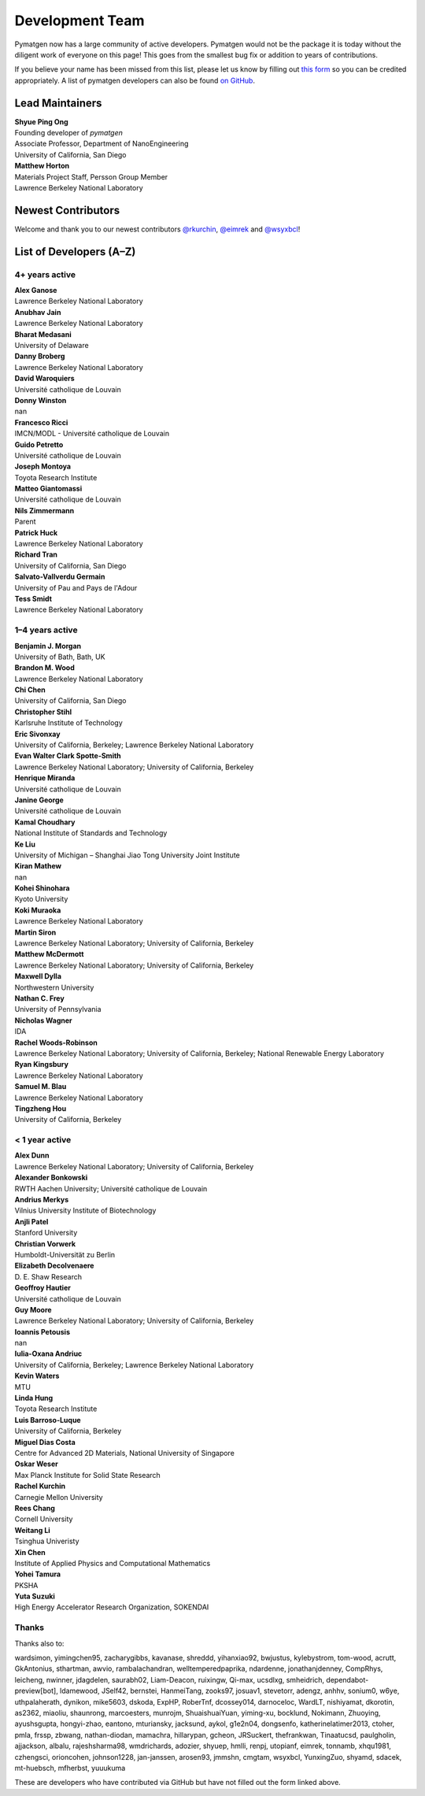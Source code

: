 ================
Development Team
================

Pymatgen now has a large community of active developers.
Pymatgen would not be the package it is today without the diligent work
of everyone on this page! This goes from the smallest bug fix or addition
to years of contributions.

If you believe your name has been missed from this list, please let us know
by filling out `this form`_ so you can be credited appropriately.
A list of pymatgen developers can also be found `on GitHub`_.


.. _this form: https://forms.gle/JnisFb38QDR8QTFTA
.. _on GitHub: https://github.com/materialsproject/pymatgen/graphs/contributors

Lead Maintainers
================

| **Shyue Ping Ong** |shyuep| |0000-0001-7777-8871|
| Founding developer of *pymatgen*
| Associate Professor, Department of NanoEngineering
| University of California, San Diego

.. |shyuep| image:: https://cdnjs.cloudflare.com/ajax/libs/octicons/8.5.0/svg/mark-github.svg
   :target: https://github.com/shyuep
   :width: 16
   :height: 16
   :alt: GitHub commits from shyuep

.. |0000-0001-5726-2587| image:: https://orcid.org/sites/default/files/images/orcid_32x32.png
   :target: https://orcid.org/0000-0001-5726-2587
   :width: 16
   :height: 16
   :alt: ORCID profile for 0000-0001-5726-2587

| **Matthew Horton** |mkhorton| |0000-0001-7777-8871|
| Materials Project Staff, Persson Group Member
| Lawrence Berkeley National Laboratory

.. |mkhorton| image:: https://cdnjs.cloudflare.com/ajax/libs/octicons/8.5.0/svg/mark-github.svg
   :target: https://github.com/mkhorton
   :width: 16
   :height: 16
   :alt: GitHub commits from mkhorton

.. |0000-0001-7777-8871| image:: https://orcid.org/sites/default/files/images/orcid_32x32.png
   :target: https://orcid.org/0000-0001-7777-8871
   :width: 16
   :height: 16
   :alt: ORCID profile for 0000-0001-7777-8871

Newest Contributors
===================

Welcome and thank you to our newest contributors `@rkurchin`_, `@eimrek`_ and `@wsyxbcl`_!

.. _@rkurchin: https://github.com/rkurchin
.. _@eimrek: https://github.com/eimrek
.. _@wsyxbcl: https://github.com/wsyxbcl


List of Developers (A–Z)
========================

4+ years active
---------------

| **Alex Ganose** |utf| |0000-0002-4486-3321| 
| Lawrence Berkeley National Laboratory
.. |utf| image:: https://cdnjs.cloudflare.com/ajax/libs/octicons/8.5.0/svg/mark-github.svg
   :target: https://github.com/materialsproject/pymatgen/commits?author=utf
   :width: 16
   :height: 16
   :alt: GitHub commits from utf
.. |0000-0002-4486-3321| image:: https://orcid.org/sites/default/files/images/orcid_32x32.png
   :target: https://orcid.org/0000-0002-4486-3321
   :width: 16
   :height: 16
   :alt: ORCID profile for 0000-0002-4486-3321

| **Anubhav Jain** |computron| |0000-0001-5893-9967| 
| Lawrence Berkeley National Laboratory
.. |computron| image:: https://cdnjs.cloudflare.com/ajax/libs/octicons/8.5.0/svg/mark-github.svg
   :target: https://github.com/materialsproject/pymatgen/commits?author=computron
   :width: 16
   :height: 16
   :alt: GitHub commits from computron
.. |0000-0001-5893-9967| image:: https://orcid.org/sites/default/files/images/orcid_32x32.png
   :target: https://orcid.org/0000-0001-5893-9967
   :width: 16
   :height: 16
   :alt: ORCID profile for 0000-0001-5893-9967

| **Bharat Medasani** |mbkumar| |0000-0002-2073-4162| 
| University of Delaware
.. |mbkumar| image:: https://cdnjs.cloudflare.com/ajax/libs/octicons/8.5.0/svg/mark-github.svg
   :target: https://github.com/materialsproject/pymatgen/commits?author=mbkumar
   :width: 16
   :height: 16
   :alt: GitHub commits from mbkumar
.. |0000-0002-2073-4162| image:: https://orcid.org/sites/default/files/images/orcid_32x32.png
   :target: https://orcid.org/0000-0002-2073-4162
   :width: 16
   :height: 16
   :alt: ORCID profile for 0000-0002-2073-4162

| **Danny Broberg** |dbroberg|
| Lawrence Berkeley National Laboratory
.. |dbroberg| image:: https://cdnjs.cloudflare.com/ajax/libs/octicons/8.5.0/svg/mark-github.svg
   :target: https://github.com/materialsproject/pymatgen/commits?author=dbroberg
   :width: 16
   :height: 16
   :alt: GitHub commits from dbroberg

| **David Waroquiers** |davidwaroquiers|
| Université catholique de Louvain
.. |davidwaroquiers| image:: https://cdnjs.cloudflare.com/ajax/libs/octicons/8.5.0/svg/mark-github.svg
   :target: https://github.com/materialsproject/pymatgen/commits?author=davidwaroquiers
   :width: 16
   :height: 16
   :alt: GitHub commits from davidwaroquiers

| **Donny Winston** |dwinston|
| nan
.. |dwinston| image:: https://cdnjs.cloudflare.com/ajax/libs/octicons/8.5.0/svg/mark-github.svg
   :target: https://github.com/materialsproject/pymatgen/commits?author=dwinston
   :width: 16
   :height: 16
   :alt: GitHub commits from dwinston

| **Francesco Ricci** |fraricci| |0000-0002-2677-7227| 
| IMCN/MODL - Université catholique de Louvain
.. |fraricci| image:: https://cdnjs.cloudflare.com/ajax/libs/octicons/8.5.0/svg/mark-github.svg
   :target: https://github.com/materialsproject/pymatgen/commits?author=fraricci
   :width: 16
   :height: 16
   :alt: GitHub commits from fraricci
.. |0000-0002-2677-7227| image:: https://orcid.org/sites/default/files/images/orcid_32x32.png
   :target: https://orcid.org/0000-0002-2677-7227
   :width: 16
   :height: 16
   :alt: ORCID profile for 0000-0002-2677-7227

| **Guido Petretto** |gpetretto|
| Université catholique de Louvain
.. |gpetretto| image:: https://cdnjs.cloudflare.com/ajax/libs/octicons/8.5.0/svg/mark-github.svg
   :target: https://github.com/materialsproject/pymatgen/commits?author=gpetretto
   :width: 16
   :height: 16
   :alt: GitHub commits from gpetretto

| **Joseph Montoya** |montoyjh| |0000-0001-5760-2860| 
| Toyota Research Institute
.. |montoyjh| image:: https://cdnjs.cloudflare.com/ajax/libs/octicons/8.5.0/svg/mark-github.svg
   :target: https://github.com/materialsproject/pymatgen/commits?author=montoyjh
   :width: 16
   :height: 16
   :alt: GitHub commits from montoyjh
.. |0000-0001-5760-2860| image:: https://orcid.org/sites/default/files/images/orcid_32x32.png
   :target: https://orcid.org/0000-0001-5760-2860
   :width: 16
   :height: 16
   :alt: ORCID profile for 0000-0001-5760-2860

| **Matteo Giantomassi** |gmatteo|
| Université catholique de Louvain
.. |gmatteo| image:: https://cdnjs.cloudflare.com/ajax/libs/octicons/8.5.0/svg/mark-github.svg
   :target: https://github.com/materialsproject/pymatgen/commits?author=gmatteo
   :width: 16
   :height: 16
   :alt: GitHub commits from gmatteo

| **Nils Zimmermann** |nisse3000| |0000-0003-1063-5926| 
| Parent
.. |nisse3000| image:: https://cdnjs.cloudflare.com/ajax/libs/octicons/8.5.0/svg/mark-github.svg
   :target: https://github.com/materialsproject/pymatgen/commits?author=nisse3000
   :width: 16
   :height: 16
   :alt: GitHub commits from nisse3000
.. |0000-0003-1063-5926| image:: https://orcid.org/sites/default/files/images/orcid_32x32.png
   :target: https://orcid.org/0000-0003-1063-5926
   :width: 16
   :height: 16
   :alt: ORCID profile for 0000-0003-1063-5926

| **Patrick Huck** |tschaume|
| Lawrence Berkeley National Laboratory
.. |tschaume| image:: https://cdnjs.cloudflare.com/ajax/libs/octicons/8.5.0/svg/mark-github.svg
   :target: https://github.com/materialsproject/pymatgen/commits?author=tschaume
   :width: 16
   :height: 16
   :alt: GitHub commits from tschaume

| **Richard Tran** |richardtran415|
| University of California, San Diego
.. |richardtran415| image:: https://cdnjs.cloudflare.com/ajax/libs/octicons/8.5.0/svg/mark-github.svg
   :target: https://github.com/materialsproject/pymatgen/commits?author=richardtran415
   :width: 16
   :height: 16
   :alt: GitHub commits from richardtran415

| **Salvato-Vallverdu Germain** |gVallverdu| |0000-0003-1116-8776| 
| University of Pau and Pays de l'Adour
.. |gVallverdu| image:: https://cdnjs.cloudflare.com/ajax/libs/octicons/8.5.0/svg/mark-github.svg
   :target: https://github.com/materialsproject/pymatgen/commits?author=gVallverdu
   :width: 16
   :height: 16
   :alt: GitHub commits from gVallverdu
.. |0000-0003-1116-8776| image:: https://orcid.org/sites/default/files/images/orcid_32x32.png
   :target: https://orcid.org/0000-0003-1116-8776
   :width: 16
   :height: 16
   :alt: ORCID profile for 0000-0003-1116-8776

| **Tess Smidt** |blondegeek| |0000-0001-5581-5344| 
| Lawrence Berkeley National Laboratory
.. |blondegeek| image:: https://cdnjs.cloudflare.com/ajax/libs/octicons/8.5.0/svg/mark-github.svg
   :target: https://github.com/materialsproject/pymatgen/commits?author=blondegeek
   :width: 16
   :height: 16
   :alt: GitHub commits from blondegeek
.. |0000-0001-5581-5344| image:: https://orcid.org/sites/default/files/images/orcid_32x32.png
   :target: https://orcid.org/0000-0001-5581-5344
   :width: 16
   :height: 16
   :alt: ORCID profile for 0000-0001-5581-5344


1–4 years active
----------------

| **Benjamin J. Morgan** |bjmorgan| |0000-0002-3056-8233| 
| University of Bath, Bath, UK
.. |bjmorgan| image:: https://cdnjs.cloudflare.com/ajax/libs/octicons/8.5.0/svg/mark-github.svg
   :target: https://github.com/materialsproject/pymatgen/commits?author=bjmorgan
   :width: 16
   :height: 16
   :alt: GitHub commits from bjmorgan
.. |0000-0002-3056-8233| image:: https://orcid.org/sites/default/files/images/orcid_32x32.png
   :target: https://orcid.org/0000-0002-3056-8233
   :width: 16
   :height: 16
   :alt: ORCID profile for 0000-0002-3056-8233

| **Brandon M. Wood** |wood-b| |0000-0002-7251-337X| 
| Lawrence Berkeley National Laboratory
.. |wood-b| image:: https://cdnjs.cloudflare.com/ajax/libs/octicons/8.5.0/svg/mark-github.svg
   :target: https://github.com/materialsproject/pymatgen/commits?author=wood-b
   :width: 16
   :height: 16
   :alt: GitHub commits from wood-b
.. |0000-0002-7251-337X| image:: https://orcid.org/sites/default/files/images/orcid_32x32.png
   :target: https://orcid.org/0000-0002-7251-337X
   :width: 16
   :height: 16
   :alt: ORCID profile for 0000-0002-7251-337X

| **Chi Chen** |chc273|
| University of California, San Diego
.. |chc273| image:: https://cdnjs.cloudflare.com/ajax/libs/octicons/8.5.0/svg/mark-github.svg
   :target: https://github.com/materialsproject/pymatgen/commits?author=chc273
   :width: 16
   :height: 16
   :alt: GitHub commits from chc273

| **Christopher Stihl** |stichri|
| Karlsruhe Institute of Technology
.. |stichri| image:: https://cdnjs.cloudflare.com/ajax/libs/octicons/8.5.0/svg/mark-github.svg
   :target: https://github.com/materialsproject/pymatgen/commits?author=stichri
   :width: 16
   :height: 16
   :alt: GitHub commits from stichri

| **Eric Sivonxay** |sivonxay|
| University of California, Berkeley; Lawrence Berkeley National Laboratory
.. |sivonxay| image:: https://cdnjs.cloudflare.com/ajax/libs/octicons/8.5.0/svg/mark-github.svg
   :target: https://github.com/materialsproject/pymatgen/commits?author=sivonxay
   :width: 16
   :height: 16
   :alt: GitHub commits from sivonxay

| **Evan Walter Clark Spotte-Smith** |espottesmith| |0000-0003-1554-197X| 
| Lawrence Berkeley National Laboratory; University of California, Berkeley
.. |espottesmith| image:: https://cdnjs.cloudflare.com/ajax/libs/octicons/8.5.0/svg/mark-github.svg
   :target: https://github.com/materialsproject/pymatgen/commits?author=espottesmith
   :width: 16
   :height: 16
   :alt: GitHub commits from espottesmith
.. |0000-0003-1554-197X| image:: https://orcid.org/sites/default/files/images/orcid_32x32.png
   :target: https://orcid.org/0000-0003-1554-197X
   :width: 16
   :height: 16
   :alt: ORCID profile for 0000-0003-1554-197X

| **Henrique Miranda** |henriquemiranda| |0000-0002-2843-0876| 
| Université catholique de Louvain
.. |henriquemiranda| image:: https://cdnjs.cloudflare.com/ajax/libs/octicons/8.5.0/svg/mark-github.svg
   :target: https://github.com/materialsproject/pymatgen/commits?author=henriquemiranda
   :width: 16
   :height: 16
   :alt: GitHub commits from henriquemiranda
.. |0000-0002-2843-0876| image:: https://orcid.org/sites/default/files/images/orcid_32x32.png
   :target: https://orcid.org/0000-0002-2843-0876
   :width: 16
   :height: 16
   :alt: ORCID profile for 0000-0002-2843-0876

| **Janine George** |JaGeo| |0000-0001-8907-0336| 
| Université catholique de Louvain
.. |JaGeo| image:: https://cdnjs.cloudflare.com/ajax/libs/octicons/8.5.0/svg/mark-github.svg
   :target: https://github.com/materialsproject/pymatgen/commits?author=JaGeo
   :width: 16
   :height: 16
   :alt: GitHub commits from JaGeo
.. |0000-0001-8907-0336| image:: https://orcid.org/sites/default/files/images/orcid_32x32.png
   :target: https://orcid.org/0000-0001-8907-0336
   :width: 16
   :height: 16
   :alt: ORCID profile for 0000-0001-8907-0336

| **Kamal Choudhary** |knc6| |0000-0001-9737-8074| 
| National Institute of Standards and Technology
.. |knc6| image:: https://cdnjs.cloudflare.com/ajax/libs/octicons/8.5.0/svg/mark-github.svg
   :target: https://github.com/materialsproject/pymatgen/commits?author=knc6
   :width: 16
   :height: 16
   :alt: GitHub commits from knc6
.. |0000-0001-9737-8074| image:: https://orcid.org/sites/default/files/images/orcid_32x32.png
   :target: https://orcid.org/0000-0001-9737-8074
   :width: 16
   :height: 16
   :alt: ORCID profile for 0000-0001-9737-8074

| **Ke Liu** |specter119| |0000-0003-3604-1026| 
| University of Michigan – Shanghai Jiao Tong University Joint Institute
.. |specter119| image:: https://cdnjs.cloudflare.com/ajax/libs/octicons/8.5.0/svg/mark-github.svg
   :target: https://github.com/materialsproject/pymatgen/commits?author=specter119
   :width: 16
   :height: 16
   :alt: GitHub commits from specter119
.. |0000-0003-3604-1026| image:: https://orcid.org/sites/default/files/images/orcid_32x32.png
   :target: https://orcid.org/0000-0003-3604-1026
   :width: 16
   :height: 16
   :alt: ORCID profile for 0000-0003-3604-1026

| **Kiran Mathew** |matk86|
| nan
.. |matk86| image:: https://cdnjs.cloudflare.com/ajax/libs/octicons/8.5.0/svg/mark-github.svg
   :target: https://github.com/materialsproject/pymatgen/commits?author=matk86
   :width: 16
   :height: 16
   :alt: GitHub commits from matk86

| **Kohei Shinohara** |lan496|
| Kyoto University
.. |lan496| image:: https://cdnjs.cloudflare.com/ajax/libs/octicons/8.5.0/svg/mark-github.svg
   :target: https://github.com/materialsproject/pymatgen/commits?author=lan496
   :width: 16
   :height: 16
   :alt: GitHub commits from lan496

| **Koki Muraoka** |kmu| |0000-0003-1830-7978| 
| Lawrence Berkeley National Laboratory
.. |kmu| image:: https://cdnjs.cloudflare.com/ajax/libs/octicons/8.5.0/svg/mark-github.svg
   :target: https://github.com/materialsproject/pymatgen/commits?author=kmu
   :width: 16
   :height: 16
   :alt: GitHub commits from kmu
.. |0000-0003-1830-7978| image:: https://orcid.org/sites/default/files/images/orcid_32x32.png
   :target: https://orcid.org/0000-0003-1830-7978
   :width: 16
   :height: 16
   :alt: ORCID profile for 0000-0003-1830-7978

| **Martin Siron** |mhsiron| |0000-0002-4562-7814| 
| Lawrence Berkeley National Laboratory; University of California, Berkeley
.. |mhsiron| image:: https://cdnjs.cloudflare.com/ajax/libs/octicons/8.5.0/svg/mark-github.svg
   :target: https://github.com/materialsproject/pymatgen/commits?author=mhsiron
   :width: 16
   :height: 16
   :alt: GitHub commits from mhsiron
.. |0000-0002-4562-7814| image:: https://orcid.org/sites/default/files/images/orcid_32x32.png
   :target: https://orcid.org/0000-0002-4562-7814
   :width: 16
   :height: 16
   :alt: ORCID profile for 0000-0002-4562-7814

| **Matthew McDermott** |mattmcdermott|
| Lawrence Berkeley National Laboratory; University of California, Berkeley
.. |mattmcdermott| image:: https://cdnjs.cloudflare.com/ajax/libs/octicons/8.5.0/svg/mark-github.svg
   :target: https://github.com/materialsproject/pymatgen/commits?author=mattmcdermott
   :width: 16
   :height: 16
   :alt: GitHub commits from mattmcdermott

| **Maxwell Dylla** |dyllamt|
| Northwestern University
.. |dyllamt| image:: https://cdnjs.cloudflare.com/ajax/libs/octicons/8.5.0/svg/mark-github.svg
   :target: https://github.com/materialsproject/pymatgen/commits?author=dyllamt
   :width: 16
   :height: 16
   :alt: GitHub commits from dyllamt

| **Nathan C. Frey** |ncfrey| |0000-0001-5291-6131| 
| University of Pennsylvania
.. |ncfrey| image:: https://cdnjs.cloudflare.com/ajax/libs/octicons/8.5.0/svg/mark-github.svg
   :target: https://github.com/materialsproject/pymatgen/commits?author=ncfrey
   :width: 16
   :height: 16
   :alt: GitHub commits from ncfrey
.. |0000-0001-5291-6131| image:: https://orcid.org/sites/default/files/images/orcid_32x32.png
   :target: https://orcid.org/0000-0001-5291-6131
   :width: 16
   :height: 16
   :alt: ORCID profile for 0000-0001-5291-6131

| **Nicholas Wagner** |mtdg-wagner|
| IDA
.. |mtdg-wagner| image:: https://cdnjs.cloudflare.com/ajax/libs/octicons/8.5.0/svg/mark-github.svg
   :target: https://github.com/materialsproject/pymatgen/commits?author=mtdg-wagner
   :width: 16
   :height: 16
   :alt: GitHub commits from mtdg-wagner

| **Rachel Woods-Robinson** |rwoodsrobinson| |0000-0001-5009-9510| 
| Lawrence Berkeley National Laboratory; University of California, Berkeley; National Renewable Energy Laboratory
.. |rwoodsrobinson| image:: https://cdnjs.cloudflare.com/ajax/libs/octicons/8.5.0/svg/mark-github.svg
   :target: https://github.com/materialsproject/pymatgen/commits?author=rwoodsrobinson
   :width: 16
   :height: 16
   :alt: GitHub commits from rwoodsrobinson
.. |0000-0001-5009-9510| image:: https://orcid.org/sites/default/files/images/orcid_32x32.png
   :target: https://orcid.org/0000-0001-5009-9510
   :width: 16
   :height: 16
   :alt: ORCID profile for 0000-0001-5009-9510

| **Ryan Kingsbury** |rkingsbury| |0000-0002-7168-3967| 
| Lawrence Berkeley National Laboratory
.. |rkingsbury| image:: https://cdnjs.cloudflare.com/ajax/libs/octicons/8.5.0/svg/mark-github.svg
   :target: https://github.com/materialsproject/pymatgen/commits?author=rkingsbury
   :width: 16
   :height: 16
   :alt: GitHub commits from rkingsbury
.. |0000-0002-7168-3967| image:: https://orcid.org/sites/default/files/images/orcid_32x32.png
   :target: https://orcid.org/0000-0002-7168-3967
   :width: 16
   :height: 16
   :alt: ORCID profile for 0000-0002-7168-3967

| **Samuel M. Blau** |samblau| |0000-0003-3132-3032| 
| Lawrence Berkeley National Laboratory
.. |samblau| image:: https://cdnjs.cloudflare.com/ajax/libs/octicons/8.5.0/svg/mark-github.svg
   :target: https://github.com/materialsproject/pymatgen/commits?author=samblau
   :width: 16
   :height: 16
   :alt: GitHub commits from samblau
.. |0000-0003-3132-3032| image:: https://orcid.org/sites/default/files/images/orcid_32x32.png
   :target: https://orcid.org/0000-0003-3132-3032
   :width: 16
   :height: 16
   :alt: ORCID profile for 0000-0003-3132-3032

| **Tingzheng Hou** |htz1992213| |0000-0002-7163-2561| 
| University of California, Berkeley
.. |htz1992213| image:: https://cdnjs.cloudflare.com/ajax/libs/octicons/8.5.0/svg/mark-github.svg
   :target: https://github.com/materialsproject/pymatgen/commits?author=htz1992213
   :width: 16
   :height: 16
   :alt: GitHub commits from htz1992213
.. |0000-0002-7163-2561| image:: https://orcid.org/sites/default/files/images/orcid_32x32.png
   :target: https://orcid.org/0000-0002-7163-2561
   :width: 16
   :height: 16
   :alt: ORCID profile for 0000-0002-7163-2561


< 1 year active
---------------

| **Alex Dunn** |ardunn| |0000-0002-8567-1879| 
| Lawrence Berkeley National Laboratory; University of California, Berkeley
.. |ardunn| image:: https://cdnjs.cloudflare.com/ajax/libs/octicons/8.5.0/svg/mark-github.svg
   :target: https://github.com/materialsproject/pymatgen/commits?author=ardunn
   :width: 16
   :height: 16
   :alt: GitHub commits from ardunn
.. |0000-0002-8567-1879| image:: https://orcid.org/sites/default/files/images/orcid_32x32.png
   :target: https://orcid.org/0000-0002-8567-1879
   :width: 16
   :height: 16
   :alt: ORCID profile for 0000-0002-8567-1879

| **Alexander Bonkowski** |ab5424| |0000-0002-0525-4742| 
| RWTH Aachen University; Université catholique de Louvain
.. |ab5424| image:: https://cdnjs.cloudflare.com/ajax/libs/octicons/8.5.0/svg/mark-github.svg
   :target: https://github.com/materialsproject/pymatgen/commits?author=ab5424
   :width: 16
   :height: 16
   :alt: GitHub commits from ab5424
.. |0000-0002-0525-4742| image:: https://orcid.org/sites/default/files/images/orcid_32x32.png
   :target: https://orcid.org/0000-0002-0525-4742
   :width: 16
   :height: 16
   :alt: ORCID profile for 0000-0002-0525-4742

| **Andrius Merkys** |merkys| |0000-0002-7731-6236| 
| Vilnius University Institute of Biotechnology
.. |merkys| image:: https://cdnjs.cloudflare.com/ajax/libs/octicons/8.5.0/svg/mark-github.svg
   :target: https://github.com/materialsproject/pymatgen/commits?author=merkys
   :width: 16
   :height: 16
   :alt: GitHub commits from merkys
.. |0000-0002-7731-6236| image:: https://orcid.org/sites/default/files/images/orcid_32x32.png
   :target: https://orcid.org/0000-0002-7731-6236
   :width: 16
   :height: 16
   :alt: ORCID profile for 0000-0002-7731-6236

| **Anjli Patel** |anjlip| |0000-0002-0590-7619| 
| Stanford University
.. |anjlip| image:: https://cdnjs.cloudflare.com/ajax/libs/octicons/8.5.0/svg/mark-github.svg
   :target: https://github.com/materialsproject/pymatgen/commits?author=anjlip
   :width: 16
   :height: 16
   :alt: GitHub commits from anjlip
.. |0000-0002-0590-7619| image:: https://orcid.org/sites/default/files/images/orcid_32x32.png
   :target: https://orcid.org/0000-0002-0590-7619
   :width: 16
   :height: 16
   :alt: ORCID profile for 0000-0002-0590-7619

| **Christian Vorwerk** |vorwerkc| |0000-0002-2516-9553| 
| Humboldt-Universität zu Berlin
.. |vorwerkc| image:: https://cdnjs.cloudflare.com/ajax/libs/octicons/8.5.0/svg/mark-github.svg
   :target: https://github.com/materialsproject/pymatgen/commits?author=vorwerkc
   :width: 16
   :height: 16
   :alt: GitHub commits from vorwerkc
.. |0000-0002-2516-9553| image:: https://orcid.org/sites/default/files/images/orcid_32x32.png
   :target: https://orcid.org/0000-0002-2516-9553
   :width: 16
   :height: 16
   :alt: ORCID profile for 0000-0002-2516-9553

| **Elizabeth Decolvenaere** |tallakahath| |0000-0002-6350-3559| 
| D. E. Shaw Research
.. |tallakahath| image:: https://cdnjs.cloudflare.com/ajax/libs/octicons/8.5.0/svg/mark-github.svg
   :target: https://github.com/materialsproject/pymatgen/commits?author=tallakahath
   :width: 16
   :height: 16
   :alt: GitHub commits from tallakahath
.. |0000-0002-6350-3559| image:: https://orcid.org/sites/default/files/images/orcid_32x32.png
   :target: https://orcid.org/0000-0002-6350-3559
   :width: 16
   :height: 16
   :alt: ORCID profile for 0000-0002-6350-3559

| **Geoffroy Hautier** |hautierg| |0000-0003-1754-2220| 
| Université catholique de Louvain
.. |hautierg| image:: https://cdnjs.cloudflare.com/ajax/libs/octicons/8.5.0/svg/mark-github.svg
   :target: https://github.com/materialsproject/pymatgen/commits?author=hautierg
   :width: 16
   :height: 16
   :alt: GitHub commits from hautierg
.. |0000-0003-1754-2220| image:: https://orcid.org/sites/default/files/images/orcid_32x32.png
   :target: https://orcid.org/0000-0003-1754-2220
   :width: 16
   :height: 16
   :alt: ORCID profile for 0000-0003-1754-2220

| **Guy Moore** |guymoore13|
| Lawrence Berkeley National Laboratory; University of California, Berkeley
.. |guymoore13| image:: https://cdnjs.cloudflare.com/ajax/libs/octicons/8.5.0/svg/mark-github.svg
   :target: https://github.com/materialsproject/pymatgen/commits?author=guymoore13
   :width: 16
   :height: 16
   :alt: GitHub commits from guymoore13

| **Ioannis Petousis** |petousis|
| nan
.. |petousis| image:: https://cdnjs.cloudflare.com/ajax/libs/octicons/8.5.0/svg/mark-github.svg
   :target: https://github.com/materialsproject/pymatgen/commits?author=petousis
   :width: 16
   :height: 16
   :alt: GitHub commits from petousis

| **Iulia-Oxana Andriuc** |oxana-a|
| University of California, Berkeley; Lawrence Berkeley National Laboratory
.. |oxana-a| image:: https://cdnjs.cloudflare.com/ajax/libs/octicons/8.5.0/svg/mark-github.svg
   :target: https://github.com/materialsproject/pymatgen/commits?author=oxana-a
   :width: 16
   :height: 16
   :alt: GitHub commits from oxana-a

| **Kevin Waters** |kwaters4|
| MTU
.. |kwaters4| image:: https://cdnjs.cloudflare.com/ajax/libs/octicons/8.5.0/svg/mark-github.svg
   :target: https://github.com/materialsproject/pymatgen/commits?author=kwaters4
   :width: 16
   :height: 16
   :alt: GitHub commits from kwaters4

| **Linda Hung** |LindaHung-TRI| |0000-0002-1578-6152| 
| Toyota Research Institute
.. |LindaHung-TRI| image:: https://cdnjs.cloudflare.com/ajax/libs/octicons/8.5.0/svg/mark-github.svg
   :target: https://github.com/materialsproject/pymatgen/commits?author=LindaHung-TRI
   :width: 16
   :height: 16
   :alt: GitHub commits from LindaHung-TRI
.. |0000-0002-1578-6152| image:: https://orcid.org/sites/default/files/images/orcid_32x32.png
   :target: https://orcid.org/0000-0002-1578-6152
   :width: 16
   :height: 16
   :alt: ORCID profile for 0000-0002-1578-6152

| **Luis Barroso-Luque** |lbluque|
| University of California, Berkeley
.. |lbluque| image:: https://cdnjs.cloudflare.com/ajax/libs/octicons/8.5.0/svg/mark-github.svg
   :target: https://github.com/materialsproject/pymatgen/commits?author=lbluque
   :width: 16
   :height: 16
   :alt: GitHub commits from lbluque

| **Miguel Dias Costa** |migueldiascosta| |0000-0001-8859-5763| 
| Centre for Advanced 2D Materials, National University of Singapore
.. |migueldiascosta| image:: https://cdnjs.cloudflare.com/ajax/libs/octicons/8.5.0/svg/mark-github.svg
   :target: https://github.com/materialsproject/pymatgen/commits?author=migueldiascosta
   :width: 16
   :height: 16
   :alt: GitHub commits from migueldiascosta
.. |0000-0001-8859-5763| image:: https://orcid.org/sites/default/files/images/orcid_32x32.png
   :target: https://orcid.org/0000-0001-8859-5763
   :width: 16
   :height: 16
   :alt: ORCID profile for 0000-0001-8859-5763

| **Oskar Weser** |mcocdawc| |0000-0001-5503-1195| 
| Max Planck Institute for Solid State Research
.. |mcocdawc| image:: https://cdnjs.cloudflare.com/ajax/libs/octicons/8.5.0/svg/mark-github.svg
   :target: https://github.com/materialsproject/pymatgen/commits?author=mcocdawc
   :width: 16
   :height: 16
   :alt: GitHub commits from mcocdawc
.. |0000-0001-5503-1195| image:: https://orcid.org/sites/default/files/images/orcid_32x32.png
   :target: https://orcid.org/0000-0001-5503-1195
   :width: 16
   :height: 16
   :alt: ORCID profile for 0000-0001-5503-1195

| **Rachel Kurchin** |rkurchin| |0000-0002-2147-4809| 
| Carnegie Mellon University
.. |rkurchin| image:: https://cdnjs.cloudflare.com/ajax/libs/octicons/8.5.0/svg/mark-github.svg
   :target: https://github.com/materialsproject/pymatgen/commits?author=rkurchin
   :width: 16
   :height: 16
   :alt: GitHub commits from rkurchin
.. |0000-0002-2147-4809| image:: https://orcid.org/sites/default/files/images/orcid_32x32.png
   :target: https://orcid.org/0000-0002-2147-4809
   :width: 16
   :height: 16
   :alt: ORCID profile for 0000-0002-2147-4809

| **Rees Chang** |rees-c|
| Cornell University
.. |rees-c| image:: https://cdnjs.cloudflare.com/ajax/libs/octicons/8.5.0/svg/mark-github.svg
   :target: https://github.com/materialsproject/pymatgen/commits?author=rees-c
   :width: 16
   :height: 16
   :alt: GitHub commits from rees-c

| **Weitang Li** |liwt31| |0000-0002-8739-641X| 
| Tsinghua Univeristy
.. |liwt31| image:: https://cdnjs.cloudflare.com/ajax/libs/octicons/8.5.0/svg/mark-github.svg
   :target: https://github.com/materialsproject/pymatgen/commits?author=liwt31
   :width: 16
   :height: 16
   :alt: GitHub commits from liwt31
.. |0000-0002-8739-641X| image:: https://orcid.org/sites/default/files/images/orcid_32x32.png
   :target: https://orcid.org/0000-0002-8739-641X
   :width: 16
   :height: 16
   :alt: ORCID profile for 0000-0002-8739-641X

| **Xin Chen** |Bismarrck| |0000-0001-9643-0870| 
| Institute of Applied Physics and Computational Mathematics
.. |Bismarrck| image:: https://cdnjs.cloudflare.com/ajax/libs/octicons/8.5.0/svg/mark-github.svg
   :target: https://github.com/materialsproject/pymatgen/commits?author=Bismarrck
   :width: 16
   :height: 16
   :alt: GitHub commits from Bismarrck
.. |0000-0001-9643-0870| image:: https://orcid.org/sites/default/files/images/orcid_32x32.png
   :target: https://orcid.org/0000-0001-9643-0870
   :width: 16
   :height: 16
   :alt: ORCID profile for 0000-0001-9643-0870

| **Yohei Tamura** |tamuhey|
| PKSHA
.. |tamuhey| image:: https://cdnjs.cloudflare.com/ajax/libs/octicons/8.5.0/svg/mark-github.svg
   :target: https://github.com/materialsproject/pymatgen/commits?author=tamuhey
   :width: 16
   :height: 16
   :alt: GitHub commits from tamuhey

| **Yuta Suzuki** |resnant| |0000-0002-0019-4832| 
| High Energy Accelerator Research Organization, SOKENDAI
.. |resnant| image:: https://cdnjs.cloudflare.com/ajax/libs/octicons/8.5.0/svg/mark-github.svg
   :target: https://github.com/materialsproject/pymatgen/commits?author=resnant
   :width: 16
   :height: 16
   :alt: GitHub commits from resnant
.. |0000-0002-0019-4832| image:: https://orcid.org/sites/default/files/images/orcid_32x32.png
   :target: https://orcid.org/0000-0002-0019-4832
   :width: 16
   :height: 16
   :alt: ORCID profile for 0000-0002-0019-4832


Thanks
------

Thanks also to:

wardsimon, yimingchen95, zacharygibbs, kavanase, shreddd, yihanxiao92, bwjustus, kylebystrom, tom-wood, acrutt, GkAntonius, sthartman, awvio, rambalachandran, welltemperedpaprika, ndardenne, jonathanjdenney, CompRhys, leicheng, nwinner, jdagdelen, saurabh02, Liam-Deacon, ruixingw, Qi-max, ucsdlxg, smheidrich, dependabot-preview[bot], ldamewood, JSelf42, bernstei, HanmeiTang, zooks97, josuav1, stevetorr, adengz, anhhv, sonium0, w6ye, uthpalaherath, dynikon, mike5603, dskoda, ExpHP, RoberTnf, dcossey014, darnoceloc, WardLT, nishiyamat, dkorotin, as2362, miaoliu, shaunrong, marcoesters, munrojm, ShuaishuaiYuan, yiming-xu, bocklund, Nokimann, Zhuoying, ayushsgupta, hongyi-zhao, eantono, mturiansky, jacksund, aykol, g1e2n04, dongsenfo, katherinelatimer2013, ctoher, pmla, frssp, zbwang, nathan-diodan, mamachra, hillarypan, gcheon, JRSuckert, thefrankwan, Tinaatucsd, paulgholin, ajjackson, albalu, rajeshsharma98, wmdrichards, adozier, shyuep, hmlli, renpj, utopianf, eimrek, tonnamb, xhqu1981, czhengsci, orioncohen, johnson1228, jan-janssen, arosen93, jmmshn, cmgtam, wsyxbcl, YunxingZuo, shyamd, sdacek, mt-huebsch, mfherbst, yuuukuma

These are developers who have contributed via GitHub but have not filled out the form linked above.
